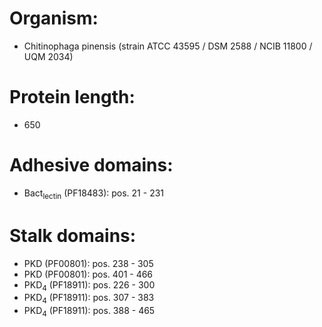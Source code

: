 * Organism:
- Chitinophaga pinensis (strain ATCC 43595 / DSM 2588 / NCIB 11800 / UQM 2034)
* Protein length:
- 650
* Adhesive domains:
- Bact_lectin (PF18483): pos. 21 - 231
* Stalk domains:
- PKD (PF00801): pos. 238 - 305
- PKD (PF00801): pos. 401 - 466
- PKD_4 (PF18911): pos. 226 - 300
- PKD_4 (PF18911): pos. 307 - 383
- PKD_4 (PF18911): pos. 388 - 465

